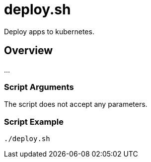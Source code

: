 = deploy.sh

Deploy apps to kubernetes.

== Overview

...

=== Script Arguments

The script does not accept any parameters.

=== Script Example

[source, bash]

----
./deploy.sh
----
